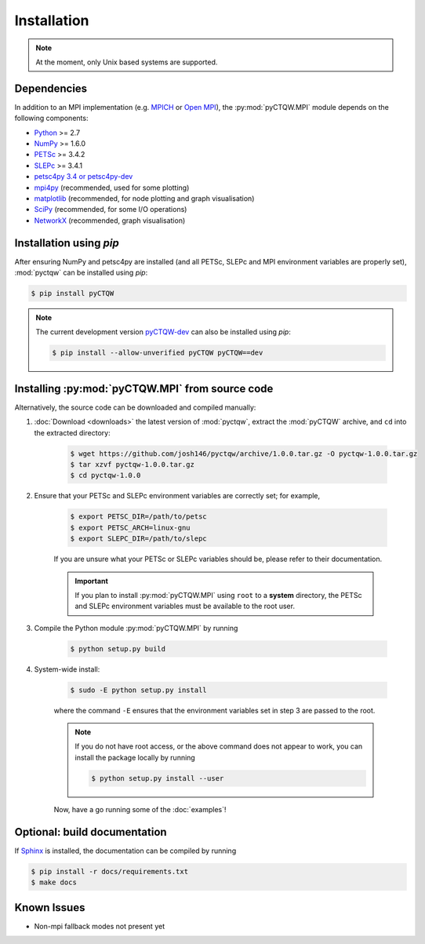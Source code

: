 ==================================
Installation
==================================

.. note::
    At the moment, only Unix based systems are supported.

Dependencies
============

In addition to an MPI implementation (e.g. `MPICH <http://www.mpich.org/>`_ or `Open MPI <http://www.open-mpi.org/>`_), the :py:mod:`pyCTQW.MPI` module depends on the following components:

- `Python <http://www.python.org/>`_ >= 2.7
- `NumPy <http://www.numpy.org/>`_ >= 1.6.0
- `PETSc <http://www.mcs.anl.gov/petsc/>`_ >= 3.4.2 
- `SLEPc <http://www.grycap.upv.es/slepc/>`_ >= 3.4.1   
- `petsc4py 3.4 or petsc4py-dev <https://pypi.python.org/pypi/petsc4py/3.4>`_
- `mpi4py <http://mpi4py.scipy.org/>`_      (recommended, used for some plotting)
- `matplotlib <http://matplotlib.org/>`_    (recommended, for node plotting and graph visualisation)
- `SciPy <http://www.scipy.org/>`_          (recommended, for some I/O operations)
- `NetworkX <http://networkx.github.io/>`_      (recommended, graph visualisation)

Installation using `pip`
===========================

After ensuring NumPy and petsc4py are installed (and all PETSc, SLEPc and MPI environment variables are properly set), :mod:`pyctqw` can be installed using `pip`:

.. code-block:: bash
    
    $ pip install pyCTQW

.. note::
    The current development version `pyCTQW-dev <http://github.com/josh146/pyctqw/archive/master.tar.gz#egg=pyctqw-dev>`_ can also be installed using `pip`:

    .. code-block:: bash
    
        $ pip install --allow-unverified pyCTQW pyCTQW==dev

Installing :py:mod:`pyCTQW.MPI` from source code
=================================================

Alternatively, the source code can be downloaded and compiled manually:
   
1) :doc:`Download <downloads>` the latest version of :mod:`pyctqw`, extract the :mod:`pyCTQW` archive, and ``cd`` into the extracted directory:
    
    .. code-block:: bash

        $ wget https://github.com/josh146/pyctqw/archive/1.0.0.tar.gz -O pyctqw-1.0.0.tar.gz
        $ tar xzvf pyctqw-1.0.0.tar.gz
        $ cd pyctqw-1.0.0

2) Ensure that your PETSc and SLEPc environment variables are correctly set; for example,

    .. code-block:: bash

        $ export PETSC_DIR=/path/to/petsc
        $ export PETSC_ARCH=linux-gnu
        $ export SLEPC_DIR=/path/to/slepc

    If you are unsure what your PETSc or SLEPc variables should be, please refer to their documentation.

    .. important::
        If you plan to install :py:mod:`pyCTQW.MPI` using ``root`` to a **system** directory, the PETSc and SLEPc environment variables must be available to the root user.

3) Compile the Python module :py:mod:`pyCTQW.MPI` by running

    .. code-block:: bash
        
        $ python setup.py build

4) System-wide install:

    .. code-block:: bash
        
        $ sudo -E python setup.py install

    where the command ``-E`` ensures that the environment variables set in step 3 are passed to the root.

    .. note::
        If you do not have root access, or the above command does not appear to work, you can install the package locally by running

        .. code-block:: bash
            
            $ python setup.py install --user

    Now, have a go running some of the :doc:`examples`!


**Optional:** build documentation 
=======================================

If `Sphinx <http://sphinx-doc.org/>`_ is installed, the documentation can be compiled by running

.. code-block:: bash
    
    $ pip install -r docs/requirements.txt
    $ make docs

Known Issues
==============

* Non-mpi fallback modes not present yet
